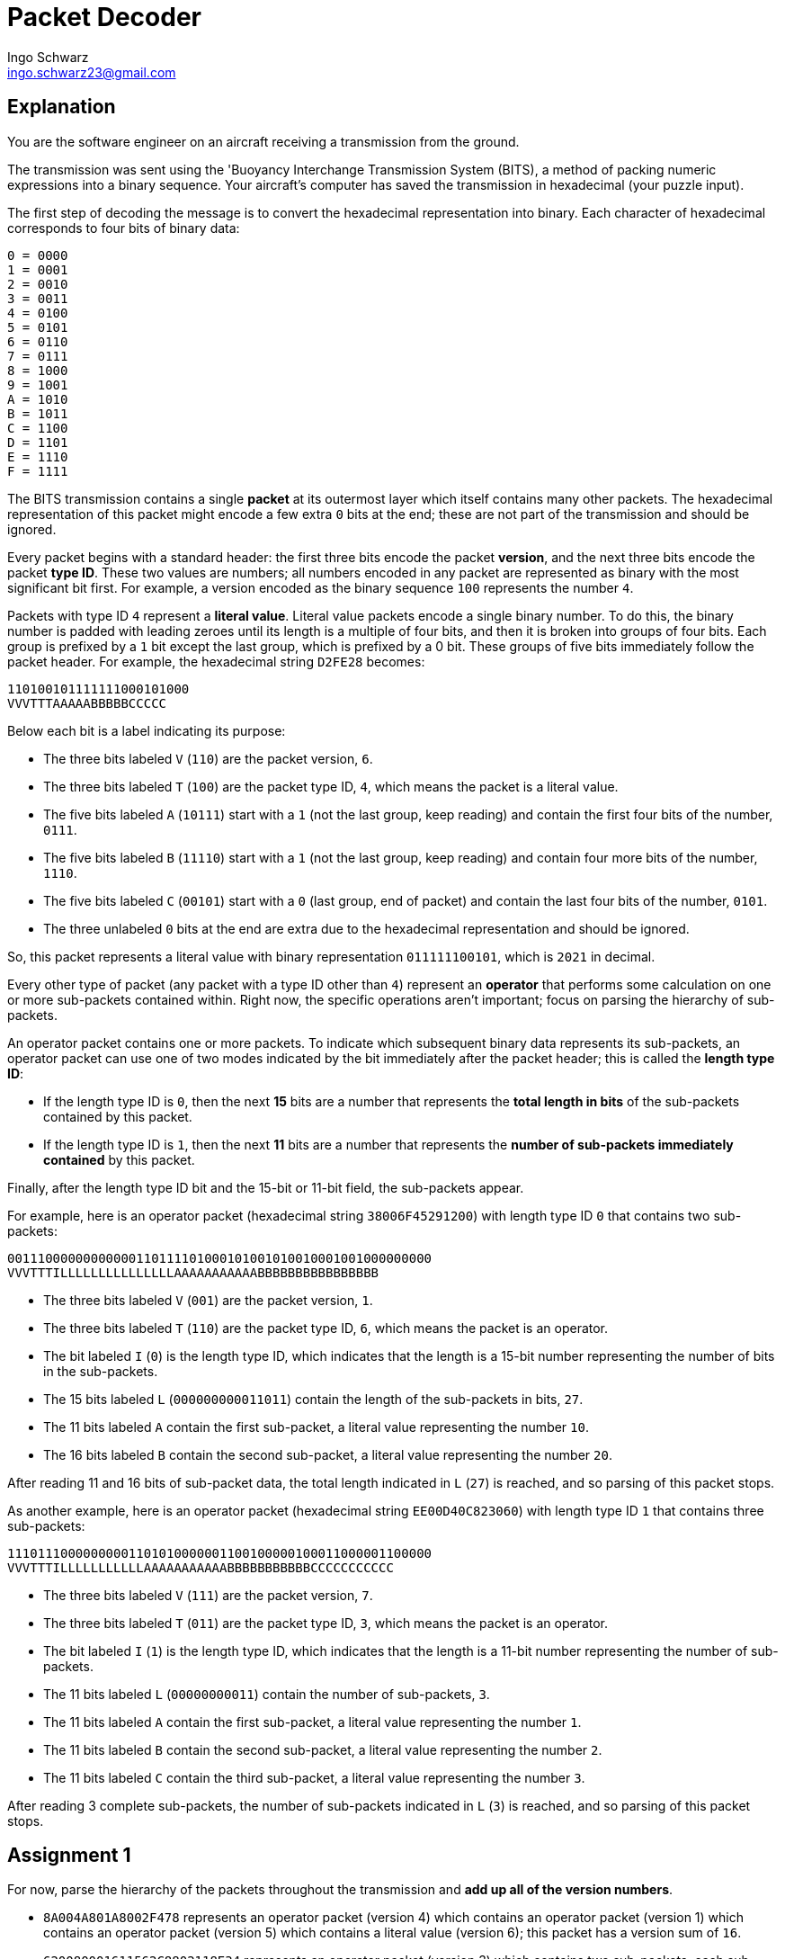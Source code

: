 = Packet Decoder
Ingo Schwarz <ingo.schwarz23@gmail.com>
:description: A programming puzzle that aims on writing clean code even for complex issues.
:url-repo: https://github.com/ISchwarz23/interview-puzzles

== Explanation
You are the software engineer on an aircraft receiving a transmission from the ground.

The transmission was sent using the 'Buoyancy Interchange Transmission System (BITS), a method of packing numeric expressions into a binary sequence. Your aircraft's computer has saved the transmission in hexadecimal (your puzzle input).

The first step of decoding the message is to convert the hexadecimal representation into binary. Each character of hexadecimal corresponds to four bits of binary data:

 0 = 0000
 1 = 0001
 2 = 0010
 3 = 0011
 4 = 0100
 5 = 0101
 6 = 0110
 7 = 0111
 8 = 1000
 9 = 1001
 A = 1010
 B = 1011
 C = 1100
 D = 1101
 E = 1110
 F = 1111

The BITS transmission contains a single *packet* at its outermost layer which itself contains many other packets. The hexadecimal representation of this packet might encode a few extra `0` bits at the end; these are not part of the transmission and should be ignored.

Every packet begins with a standard header: the first three bits encode the packet *version*, and the next three bits encode the packet *type ID*. These two values are numbers; all numbers encoded in any packet are represented as binary with the most significant bit first. For example, a version encoded as the binary sequence `100` represents the number `4`.

Packets with type ID `4` represent a *literal value*. Literal value packets encode a single binary number. To do this, the binary number is padded with leading zeroes until its length is a multiple of four bits, and then it is broken into groups of four bits. Each group is prefixed by a `1` bit except the last group, which is prefixed by a 0 bit. These groups of five bits immediately follow the packet header. For example, the hexadecimal string `D2FE28` becomes:

 110100101111111000101000
 VVVTTTAAAAABBBBBCCCCC

Below each bit is a label indicating its purpose:

* The three bits labeled `V` (`110`) are the packet version, `6`.
* The three bits labeled `T` (`100`) are the packet type ID, `4`, which means the packet is a literal value.
* The five bits labeled `A` (`10111`) start with a `1` (not the last group, keep reading) and contain the first four bits of the number, `0111`.
* The five bits labeled `B` (`11110`) start with a `1` (not the last group, keep reading) and contain four more bits of the number, `1110`.
* The five bits labeled `C` (`00101`) start with a `0` (last group, end of packet) and contain the last four bits of the number, `0101`.
* The three unlabeled `0` bits at the end are extra due to the hexadecimal representation and should be ignored.

So, this packet represents a literal value with binary representation `011111100101`, which is `2021` in decimal.

Every other type of packet (any packet with a type ID other than `4`) represent an *operator* that performs some calculation on one or more sub-packets contained within. Right now, the specific operations aren't important; focus on parsing the hierarchy of sub-packets.

An operator packet contains one or more packets. To indicate which subsequent binary data represents its sub-packets, an operator packet can use one of two modes indicated by the bit immediately after the packet header; this is called the *length type ID*:

* If the length type ID is `0`, then the next *15* bits are a number that represents the *total length in bits* of the sub-packets contained by this packet.
* If the length type ID is `1`, then the next *11* bits are a number that represents the *number of sub-packets immediately contained* by this packet.

Finally, after the length type ID bit and the 15-bit or 11-bit field, the sub-packets appear.

For example, here is an operator packet (hexadecimal string `38006F45291200`) with length type ID `0` that contains two sub-packets:

 00111000000000000110111101000101001010010001001000000000
 VVVTTTILLLLLLLLLLLLLLLAAAAAAAAAAABBBBBBBBBBBBBBBB

* The three bits labeled `V` (`001`) are the packet version, `1`.
* The three bits labeled `T` (`110`) are the packet type ID, `6`, which means the packet is an operator.
* The bit labeled `I` (`0`) is the length type ID, which indicates that the length is a 15-bit number representing the number of bits in the sub-packets.
* The 15 bits labeled `L` (`000000000011011`) contain the length of the sub-packets in bits, `27`.
* The 11 bits labeled `A` contain the first sub-packet, a literal value representing the number `10`.
* The 16 bits labeled `B` contain the second sub-packet, a literal value representing the number `20`.

After reading 11 and 16 bits of sub-packet data, the total length indicated in `L` (`27`) is reached, and so parsing of this packet stops.

As another example, here is an operator packet (hexadecimal string `EE00D40C823060`) with length type ID `1` that contains three sub-packets:

 11101110000000001101010000001100100000100011000001100000
 VVVTTTILLLLLLLLLLLAAAAAAAAAAABBBBBBBBBBBCCCCCCCCCCC

* The three bits labeled `V` (`111`) are the packet version, `7`.
* The three bits labeled `T` (`011`) are the packet type ID, `3`, which means the packet is an operator.
* The bit labeled `I` (`1`) is the length type ID, which indicates that the length is a 11-bit number representing the number of sub-packets.
* The 11 bits labeled `L` (`00000000011`) contain the number of sub-packets, `3`.
* The 11 bits labeled `A` contain the first sub-packet, a literal value representing the number `1`.
* The 11 bits labeled `B` contain the second sub-packet, a literal value representing the number `2`.
* The 11 bits labeled `C` contain the third sub-packet, a literal value representing the number `3`.

After reading 3 complete sub-packets, the number of sub-packets indicated in `L` (`3`) is reached, and so parsing of this packet stops.

== Assignment 1
For now, parse the hierarchy of the packets throughout the transmission and *add up all of the version numbers*.

* `8A004A801A8002F478` represents an operator packet (version 4) which contains an operator packet (version 1) which contains an operator packet (version 5) which contains a literal value (version 6); this packet has a version sum of `16`.
* `620080001611562C8802118E34` represents an operator packet (version 3) which contains two sub-packets; each sub-packet is an operator packet that contains two literal values. This packet has a version sum of `12`.
* `C0015000016115A2E0802F182340` has the same structure as the previous example, but the outermost packet uses a different length type ID. This packet has a version sum of `23`.
* `A0016C880162017C3686B18A3D4780` is an operator packet that contains an operator packet that contains an operator packet that contains five literal values; it has a version sum of `31`

Decode the structure of your hexadecimal-encoded BITS transmission; *what do you get if you add up the version numbers in all packets? (using data from input.txt)*

== Assignment 2
Now that you have the structure of your transmission decoded, you can calculate the value of the expression it represents.

Literal values (type ID `4`) represent a single number as described above. The remaining type IDs are more interesting:

* Packets with type ID `0` are *sum* packets - their value is the sum of the values of their sub-packets. If they only have a single sub-packet, their value is the value of the sub-packet.
* Packets with type ID `1` are *product* packets - their value is the result of multiplying together the values of their sub-packets. If they only have a single sub-packet, their value is the value of the sub-packet.
* Packets with type ID `2` are *minimum* packets - their value is the minimum of the values of their sub-packets.
Packets with type ID `3` are *maximum* packets - their value is the maximum of the values of their sub-packets.
* Packets with type ID `5` are *greater than* packets - their value is `1` if the value of the first sub-packet is greater than the value of the second sub-packet; otherwise, their value is `0`. These packets always have exactly two sub-packets.
* Packets with type ID `6` are *less than* packets - their value is `1` if the value of the first sub-packet is less than the value of the second sub-packet; otherwise, their value is `0`. These packets always have exactly two sub-packets.
* Packets with type ID `7` are *equal to* packets - their value is `1` if the value of the first sub-packet is equal to the value of the second sub-packet; otherwise, their value is `0`. These packets always have exactly two sub-packets.

Using these rules, you can now work out the value of the outermost packet in your BITS transmission.

For example:

* `C200B40A82` finds the sum of `1` and `2`, resulting in the value `3`.
* `04005AC33890` finds the product of `6` and `9`, resulting in the value `54`.
* `880086C3E88112` finds the minimum of `7`, `8`, and `9`, resulting in the value `7`.
* `CE00C43D881120` finds the maximum of `7`, 8, and 9, resulting in the value 9.
* `D8005AC2A8F0` produces `1`, because `5` is less than `15`.
* `F600BC2D8F` produces `0`, because `5` is not greater than `15`.
* `9C005AC2F8F0` produces `0`, because `5` is not equal to `15`.
* `9C0141080250320F1802104A08` produces `1`, because `1 + 3 = 2 * 2`.

*What do you get if you evaluate the expression represented by your hexadecimal-encoded BITS transmission? (using data from input.txt)*
